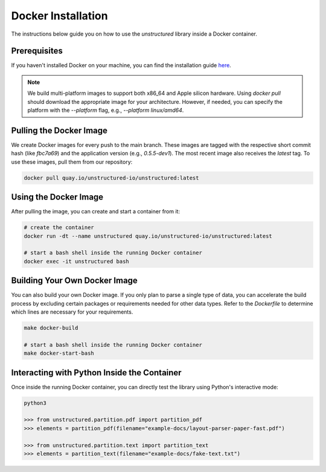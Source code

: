 Docker Installation
=======================================

The instructions below guide you on how to use the `unstructured` library inside a Docker container.

Prerequisites
-------------

If you haven't installed Docker on your machine, you can find the installation guide `here <link_to_docker_installation>`_. 

.. note::
   We build multi-platform images to support both x86_64 and Apple silicon hardware. Using `docker pull` should download the appropriate image for your architecture. However, if needed, you can specify the platform with the `--platform` flag, e.g., `--platform linux/amd64`.

Pulling the Docker Image
-------------------------

We create Docker images for every push to the main branch. These images are tagged with the respective short commit hash (like `fbc7a69`) and the application version (e.g., `0.5.5-dev1`). The most recent image also receives the `latest` tag. To use these images, pull them from our repository:

.. code-block:: bash

   docker pull quay.io/unstructured-io/unstructured:latest

Using the Docker Image
----------------------

After pulling the image, you can create and start a container from it:

.. code-block:: bash

   # create the container
   docker run -dt --name unstructured quay.io/unstructured-io/unstructured:latest

   # start a bash shell inside the running Docker container
   docker exec -it unstructured bash

Building Your Own Docker Image
------------------------------

You can also build your own Docker image. If you only plan to parse a single type of data, you can accelerate the build process by excluding certain packages or requirements needed for other data types. Refer to the `Dockerfile` to determine which lines are necessary for your requirements.

.. code-block:: bash

   make docker-build

   # start a bash shell inside the running Docker container
   make docker-start-bash

Interacting with Python Inside the Container
--------------------------------------------

Once inside the running Docker container, you can directly test the library using Python's interactive mode:

.. code-block:: python

   python3

   >>> from unstructured.partition.pdf import partition_pdf
   >>> elements = partition_pdf(filename="example-docs/layout-parser-paper-fast.pdf")

   >>> from unstructured.partition.text import partition_text
   >>> elements = partition_text(filename="example-docs/fake-text.txt")
